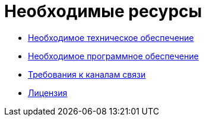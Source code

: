 = Необходимые ресурсы

* xref:Required_resources_hardware.adoc[Необходимое техническое обеспечение]
* xref:Required_resources_software.adoc[Необходимое программное обеспечение]
* xref:Required_resources_network.adoc[Требования к каналам связи]
* xref:License.adoc[Лицензия]
